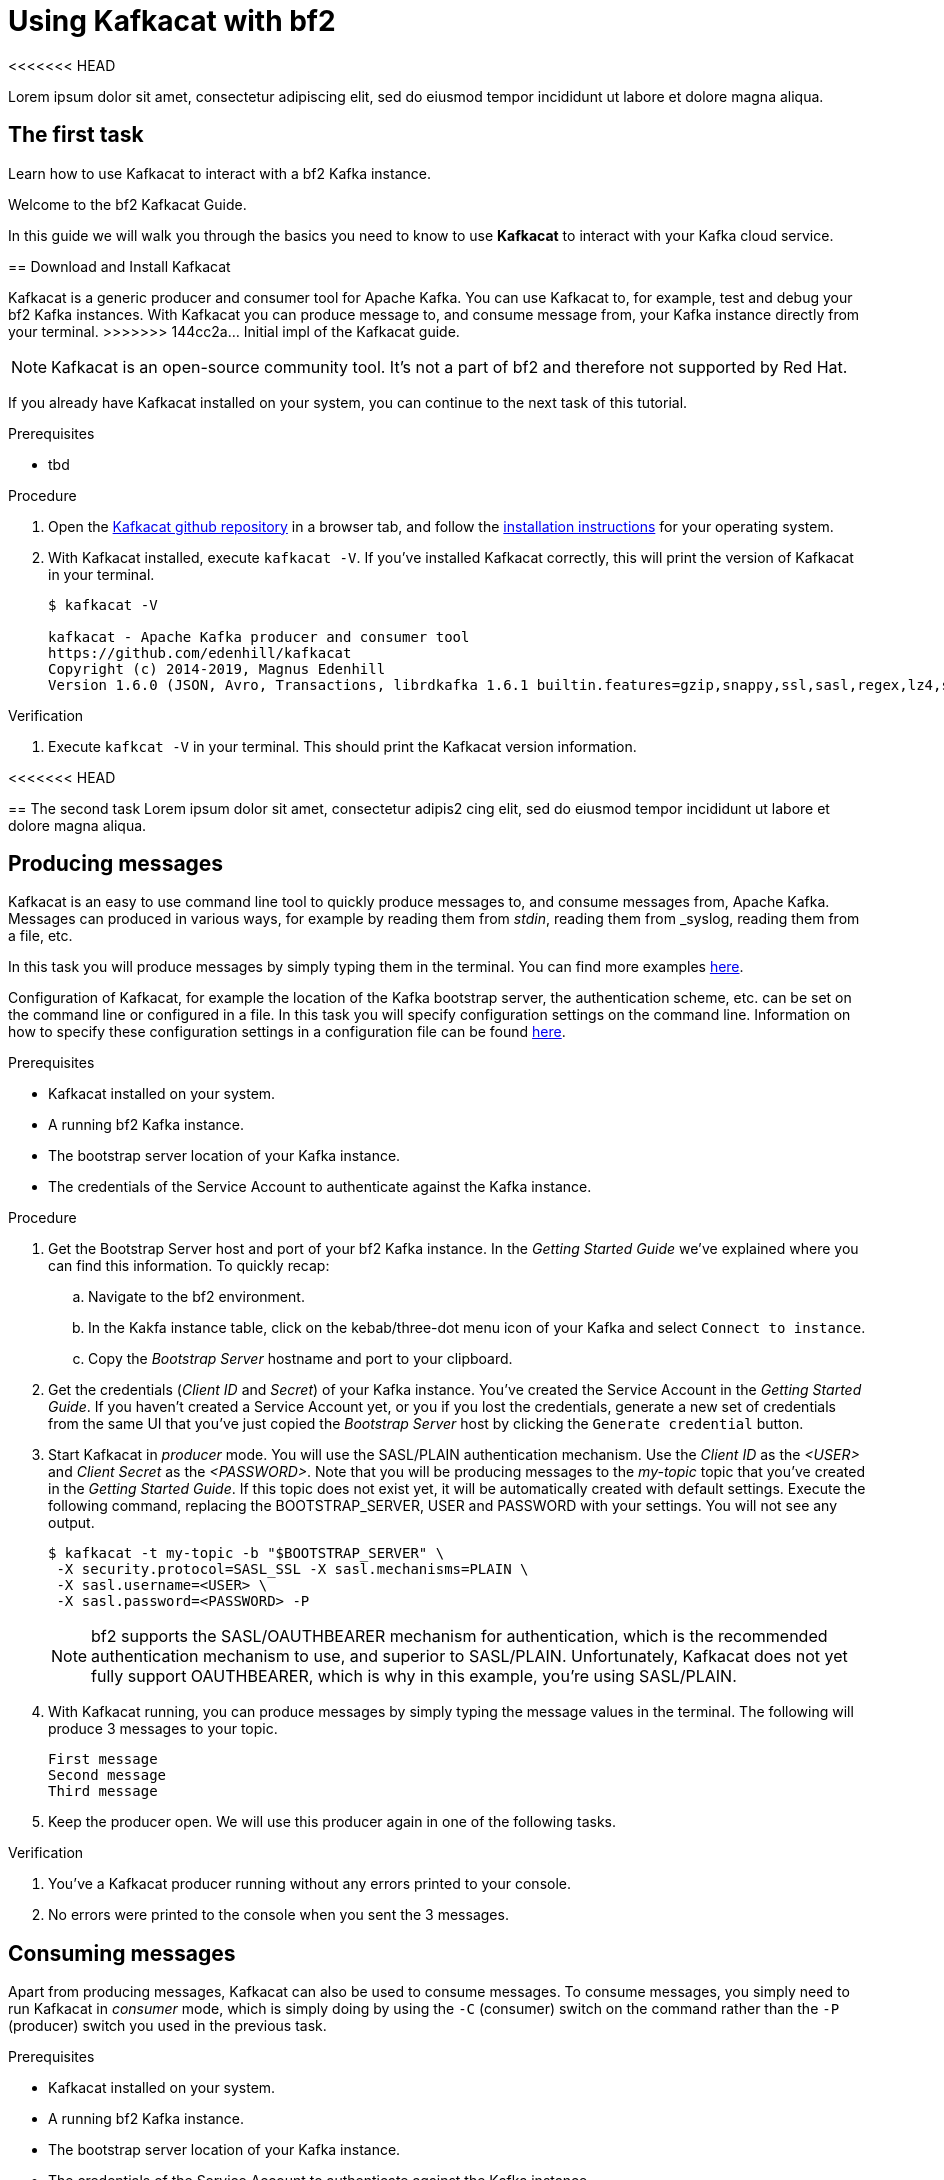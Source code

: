 :parent-context: {context}

// ATTRIBUTES
// We always have to provide default attributes in every file, this enables rendering e.g. in GitHub
:Product: bf2
:Product_short: bf2

[id='using-kafkacat_{context}']
= Using Kafkacat with {Product}

<<<<<<< HEAD
[id=description_{context}]
Lorem ipsum dolor sit amet, consectetur adipiscing elit, sed do eiusmod tempor incididunt ut labore et dolore magna aliqua.

[id='task-1_{context}',module-type="proc"]
== The first task
=======
[id=description-{context}]
Learn how to use Kafkacat to interact with a {Product} Kafka instance.

[id=introduction-{context}]
Welcome to the {Product} Kafkacat Guide.
    
In this guide we will walk you through the basics you need to know to use *Kafkacat* to interact with your Kafka cloud service.


[id='task-1-{context}',module-type="proc"]
== Download and Install Kafkacat

Kafkacat is a generic producer and consumer tool for Apache Kafka. You can use Kafkacat to, for example, test and debug your {Product_short} Kafka instances.
With Kafkacat you can produce message to, and consume message from, your Kafka instance directly from your terminal.
>>>>>>> 144cc2a... Initial impl of the Kafkacat guide.

NOTE: Kafkacat is an open-source community tool. It's not a part of {Product} and therefore not supported by Red Hat.

If you already have Kafkacat installed on your system, you can continue to the next task of this tutorial.

.Prerequisites
* tbd

.Procedure
. Open the https://github.com/edenhill/kafkacat[Kafkacat github repository] in a browser tab, and follow the https://github.com/edenhill/kafkacat#install[installation instructions] for your operating system.
. With Kafkacat installed, execute `kafkacat -V`. If you've installed Kafkacat correctly, this will print the version of Kafkacat in your terminal.
+
[source,bash]
----
$ kafkacat -V

kafkacat - Apache Kafka producer and consumer tool
https://github.com/edenhill/kafkacat
Copyright (c) 2014-2019, Magnus Edenhill
Version 1.6.0 (JSON, Avro, Transactions, librdkafka 1.6.1 builtin.features=gzip,snappy,ssl,sasl,regex,lz4,sasl_gssapi,sasl_plain,sasl_scram,plugins,zstd,sasl_oauthbearer)
----

.Verification
. Execute `kafkcat -V` in your terminal. This should print the Kafkacat version information.

<<<<<<< HEAD
[id='task-2_{context}',module-type="proc"]
== The second task
Lorem ipsum dolor sit amet, consectetur adipis2
cing elit, sed do eiusmod tempor incididunt ut labore et dolore magna aliqua.
=======
[id='task-2-{context}',module-type="proc"]
== Producing messages
Kafkacat is an easy to use command line tool to quickly produce messages to, and consume messages from, Apache Kafka.
Messages can produced in various ways, for example by reading them from _stdin_, reading them from _syslog, reading them from a file, etc.

In this task you will produce messages by simply typing them in the terminal. You can find more examples https://github.com/edenhill/kafkacat#examples[here].

Configuration of Kafkacat, for example the location of the Kafka bootstrap server, the authentication scheme, etc. can be set on the command line or configured in a file.
In this task you will specify configuration settings on the command line. Information on how to specify these configuration settings in a configuration file can be found https://github.com/edenhill/kafkacat#configuration[here].

.Prerequisites
* Kafkacat installed on your system.
* A running {Product_short} Kafka instance.
* The bootstrap server location of your Kafka instance.
* The credentials of the Service Account to authenticate against the Kafka instance.

.Procedure
. Get the Bootstrap Server host and port of your {Product_short} Kafka instance. In the _Getting Started Guide_ we've explained where you can find this information. To quickly recap:
.. Navigate to the {Product} environment.
.. In the Kakfa instance table, click on the kebab/three-dot menu icon of your Kafka and select `Connect to instance`.
.. Copy the _Bootstrap Server_ hostname and port to your clipboard.
. Get the credentials (_Client ID_ and _Secret_) of your Kafka instance. You've created the Service Account in the _Getting Started Guide_. If you haven't created a Service Account yet, or you if you lost the credentials, generate a new set of credentials from the same UI that you've just copied the _Bootstrap Server_ host by clicking the `Generate credential` button.
. Start Kafkacat in _producer_ mode. You will use the SASL/PLAIN authentication mechanism. Use the _Client ID_ as the _<USER>_ and _Client Secret_ as the _<PASSWORD>_. Note that you will be producing messages to the _my-topic_ topic that you've created in the _Getting Started Guide_. If this topic does not exist yet, it will be automatically created with default settings. Execute the following command, replacing the BOOTSTRAP_SERVER, USER and PASSWORD with your settings. You will not see any output.
+
[source,bash]
----
$ kafkacat -t my-topic -b "$BOOTSTRAP_SERVER" \
 -X security.protocol=SASL_SSL -X sasl.mechanisms=PLAIN \
 -X sasl.username=<USER> \
 -X sasl.password=<PASSWORD> -P
----
+
NOTE: {Product} supports the SASL/OAUTHBEARER mechanism for authentication, which is the recommended authentication mechanism to use, and superior to SASL/PLAIN. Unfortunately, Kafkacat does not yet fully support OAUTHBEARER, which is why in this example, you're using SASL/PLAIN.
+
. With Kafkacat running, you can produce messages by simply typing the message values in the terminal. The following will produce 3 messages to your topic. 
+
[source,bash]
----
First message
Second message
Third message
----
+
. Keep the producer open. We will use this producer again in one of the following tasks. 

.Verification
. You've a Kafkacat producer running without any errors printed to your console.
. No errors were printed to the console when you sent the 3 messages.

[id='task-3-{context}',module-type="proc"]
== Consuming messages
Apart from producing messages, Kafkacat can also be used to consume messages.
To consume messages, you simply need to run Kafkacat in _consumer_ mode, which is simply doing by using the `-C` (consumer) switch on the command rather than the `-P` (producer) switch you used in the previous task.

.Prerequisites
* Kafkacat installed on your system.
* A running {Product_short} Kafka instance.
* The bootstrap server location of your Kafka instance.
* The credentials of the Service Account to authenticate against the Kafka instance.
* Messages produced to the `my-topic` topic as described in the previous task.

.Procedure
. Using the information retrieved in the previous task, like the _Bootstrap Server_ of your {product_short} Kafka instance and credentials, start Kafkacat in _consumer_ mode. You will consume messages from the same topic, `my-topic` that you produced messages to in the previous task Note that you will be producing messages to the _my-topic_ topic that you've created in the _Getting Started Guide_. Execute the following command, replacing the BOOTSTRAP_SERVER, USER and PASSWORD with your settings. You should see the 3 messages you produced in the previous task.
+
[source,bash]
----
$ kafkacat -t my-topic -b "$BOOTSTRAP_SERVER" \
 -X security.protocol=SASL_SSL -X sasl.mechanisms=PLAIN \
 -X sasl.username=<USER> \
 -X sasl.password=<PASSWORD> -C
First message
Second message
Third message
% Reached end of topic my-topic [0] at offset 3
----
+
. The Kafkacat consumer has consumed the 3 messages you've sent to the topic earlier, and prints that is has reached the end of _partition 0_ of the `my-topic` topic. Keep the consumer, as you will use it in the next task.

.Verification
. You've a Kafkacat consumer running without any errors printed to your console.
. Kafkacat consumed the 3 messages you've sent to the `my-topic` topic in the previous task.
>>>>>>> 144cc2a... Initial impl of the Kafkacat guide.

[id='task-4-{context}',module-type="proc"]
== This needs a proper title
Now that you've produced and consumed some messages, and have your Kafkacat producer and Kafkacat consumer still running, we can produce and consume some more messages.

.Prerequisites
* A Kafkacat producer running and connected to your {Product_short} Kafka instance, producing to your `my-topic` topic.
* A Kafkacat consumer running and connected to your {Product_short} Kafka instance, consuming from your `my-topic` topic.

.Procedure
. In your terminal with the running Kafkacat producer, send the following message.
+
[source,bash]
----
My own messsage
----
+
. Switch to the terminal in which you have your Kafkacat consumer running. You should see your message being consumed.
+
[source,bash]
----
First message
Second message
Third message
% Reached end of topic my-topic [0] at offset 3
My own message
% Reached end of topic my-topic [0] at offset 4
----
+
. Produce some more messages to your {Product_short} Kafka instance and see how they are being consumed by your Kafkacat consumer.

.Verification
. You've produced the _My own message_ to your `my-topic` Kafka topic without errors.
. The _My own message_ was successfully consumed by your Kafkacat consumer.

[id=conclusion-{context}]
Congratulations! You've successfully completed the {Product} Kafkacat Guide, and are now ready to produce message to, and consume messages from, the service.

:context: {parent-context}
